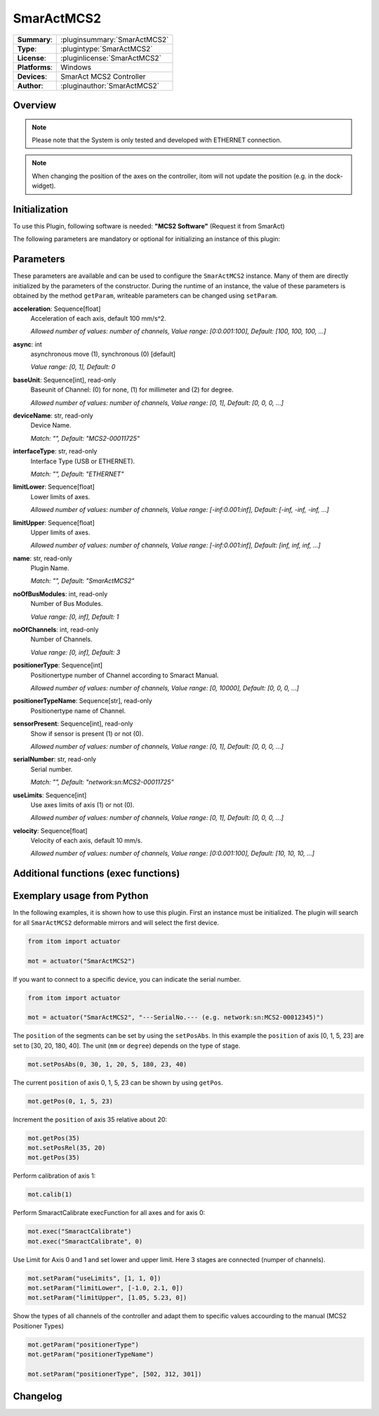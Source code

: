 ===================
 SmarActMCS2
===================

=============== ========================================================================================================
**Summary**:    :pluginsummary:`SmarActMCS2`
**Type**:       :plugintype:`SmarActMCS2`
**License**:    :pluginlicense:`SmarActMCS2`
**Platforms**:  Windows
**Devices**:    SmarAct MCS2 Controller
**Author**:     :pluginauthor:`SmarActMCS2`
=============== ========================================================================================================

Overview
========

.. pluginsummaryextended::
    :plugin: SmarActMCS2

.. note::
    Please note that the System is only tested and developed with ETHERNET connection.

.. note::
    When changing the position of the axes on the controller, itom will not update the position (e.g. in the dock-widget).

Initialization
==============

To use this Plugin, following software is needed: **"MCS2 Software"** (Request it from SmarAct)

The following parameters are mandatory or optional for initializing an instance of this plugin:

    .. plugininitparams::
        :plugin: SmarActMCS2

Parameters
==========

These parameters are available and can be used to configure the ``SmarActMCS2`` instance.
Many of them are directly initialized by the parameters of the constructor.
During the runtime of an instance, the value of these parameters is obtained by
the method ``getParam``, writeable parameters can be changed using ``setParam``.

**acceleration**: Sequence[float]
    Acceleration of each axis, default 100 mm/s^2.
    
    *Allowed number of values: number of channels, Value range: [0:0.001:100], Default: [100, 100, 100, ...]*
**async**: int
    asynchronous move (1), synchronous (0) [default]
    
    *Value range: [0, 1], Default: 0*
**baseUnit**: Sequence[int], read-only
    Baseunit of Channel: (0) for none, (1) for millimeter and (2) for degree.
    
    *Allowed number of values: number of channels, Value range: [0, 1], Default: [0, 0, 0, ...]*
**deviceName**: str, read-only
    Device Name.
    
    *Match: "", Default: "MCS2-00011725"*
**interfaceType**: str, read-only
    Interface Type (USB or ETHERNET).
    
    *Match: "", Default: "ETHERNET"*
**limitLower**: Sequence[float]
    Lower limits of axes.
    
    *Allowed number of values: number of channels, Value range: [-inf:0.001:inf], Default: [-inf, -inf, -inf, ...]*
**limitUpper**: Sequence[float]
    Upper limits of axes.
    
    *Allowed number of values: number of channels, Value range: [-inf:0.001:inf], Default: [inf, inf, inf, ...]*
**name**: str, read-only
    Plugin Name.
    
    *Match: "", Default: "SmarActMCS2"*
**noOfBusModules**: int, read-only
    Number of Bus Modules.
    
    *Value range: [0, inf], Default: 1*
**noOfChannels**: int, read-only
    Number of Channels.
    
    *Value range: [0, inf], Default: 3*
**positionerType**: Sequence[int]
    Positionertype number of Channel according to Smaract Manual.
    
    *Allowed number of values: number of channels, Value range: [0, 10000], Default: [0, 0, 0, ...]*
**positionerTypeName**: Sequence[str], read-only
    Positionertype name of Channel.
**sensorPresent**: Sequence[int], read-only
    Show if sensor is present (1) or not (0).
    
    *Allowed number of values: number of channels, Value range: [0, 1], Default: [0, 0, 0, ...]*
**serialNumber**: str, read-only
    Serial number.
    
    *Match: "", Default: "network:sn:MCS2-00011725"*
**useLimits**: Sequence[int]
    Use axes limits of axis (1) or not (0).
    
    *Allowed number of values: number of channels, Value range: [0, 1], Default: [0, 0, 0, ...]*
**velocity**: Sequence[float]
    Velocity of each axis, default 10 mm/s.
    
    *Allowed number of values: number of channels, Value range: [0:0.001:100], Default: [10, 10, 10, ...]*



Additional functions (exec functions)
=====================================

.. py:function::  instance.exec('SmaractCalibrate' [,axis])

    Perform the SmarAct calibration function.

    :param axis: axis to perform SmarAct calibration
    :type axis: int - optional


Exemplary usage from Python
===========================

In the following examples, it is shown how to use this plugin.
First an instance must be initialized. The plugin will search for all ``SmarActMCS2`` deformable mirrors and will select the first device.

.. code-block:: python

    from itom import actuator

    mot = actuator("SmarActMCS2")

If you want to connect to a specific device, you can indicate the serial number.

.. code-block:: python

    from itom import actuator

    mot = actuator("SmarActMCS2", "---SerialNo.--- (e.g. network:sn:MCS2-00012345)")

The ``position`` of the segments can be set by using the ``setPosAbs``.
In this example the ``position`` of axis [0, 1, 5, 23] are set to [30, 20, 180, 40].
The unit (``mm`` or ``degree``) depends on the type of stage.

.. code-block:: python

    mot.setPosAbs(0, 30, 1, 20, 5, 180, 23, 40)

The current ``position`` of axis 0, 1, 5, 23 can be shown by using ``getPos``.

.. code-block:: python

    mot.getPos(0, 1, 5, 23)

Increment the ``position`` of axis 35 relative about 20:

.. code-block:: python

    mot.getPos(35)
    mot.setPosRel(35, 20)
    mot.getPos(35)

Perform calibration of axis 1:

.. code-block:: python

    mot.calib(1)

Perform SmaractCalibrate execFunction for all axes and for axis 0:

.. code-block:: python

    mot.exec("SmaractCalibrate")
    mot.exec("SmaractCalibrate", 0)

Use Limit for Axis 0 and 1 and set lower and upper limit. Here 3 stages are connected (numper of channels).

.. code-block:: python

    mot.setParam("useLimits", [1, 1, 0])
    mot.setParam("limitLower", [-1.0, 2.1, 0])
    mot.setParam("limitUpper", [1.05, 5.23, 0])

Show the types of all channels of the controller and adapt them to specific values accourding to the manual (MCS2 Positioner Types)

.. code-block:: python

    mot.getParam("positionerType")
    mot.getParam("positionerTypeName")

    mot.setParam("positionerType", [502, 312, 301])


Changelog
==========
